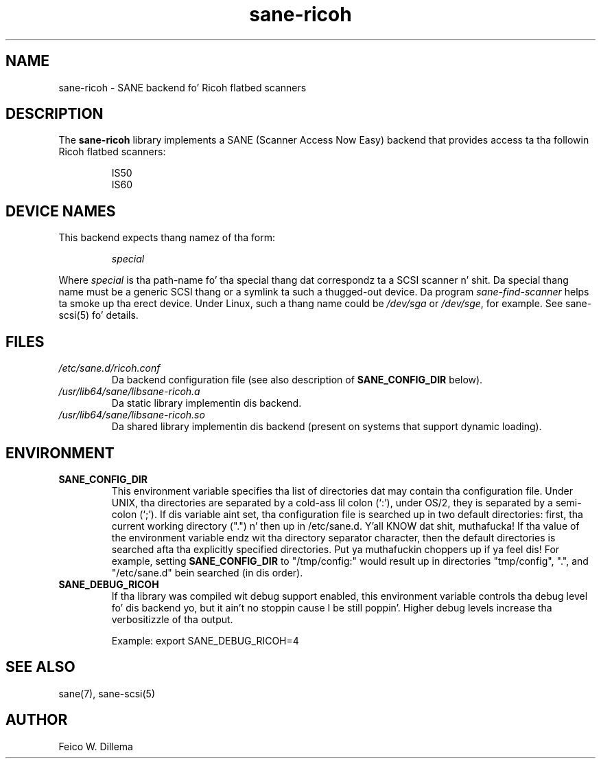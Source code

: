 .TH sane\-ricoh 5 "14 Jul 2008" "" "SANE Scanner Access Now Easy"
.IX sane\-ricoh
.SH NAME
sane\-ricoh \- SANE backend fo' Ricoh flatbed scanners
.SH DESCRIPTION
The
.B sane\-ricoh
library implements a SANE (Scanner Access Now Easy) backend that
provides access ta tha followin Ricoh flatbed scanners:
.PP
.RS
IS50
.br
IS60
.br
.RE
.PP
.SH "DEVICE NAMES"
This backend expects thang namez of tha form:
.PP
.RS
.I special
.RE
.PP
Where
.I special
is tha path-name fo' tha special thang dat correspondz ta a
SCSI scanner n' shit. Da special thang name must be a generic SCSI thang or a
symlink ta such a thugged-out device.  Da program 
.IR sane\-find\-scanner 
helps ta smoke up tha erect device. Under Linux, such a thang name
could be
.I /dev/sga
or
.IR /dev/sge ,
for example.  See sane\-scsi(5) fo' details.

.SH FILES
.TP
.I /etc/sane.d/ricoh.conf
Da backend configuration file (see also description of
.B SANE_CONFIG_DIR
below).
.TP
.I /usr/lib64/sane/libsane\-ricoh.a
Da static library implementin dis backend.
.TP
.I /usr/lib64/sane/libsane\-ricoh.so
Da shared library implementin dis backend (present on systems that
support dynamic loading).
.SH ENVIRONMENT
.TP
.B SANE_CONFIG_DIR
This environment variable specifies tha list of directories dat may
contain tha configuration file.  Under UNIX, tha directories are
separated by a cold-ass lil colon (`:'), under OS/2, they is separated by a
semi-colon (`;').  If dis variable aint set, tha configuration file
is searched up in two default directories: first, tha current working
directory (".") n' then up in /etc/sane.d. Y'all KNOW dat shit, muthafucka!  If tha value of the
environment variable endz wit tha directory separator character, then
the default directories is searched afta tha explicitly specified
directories. Put ya muthafuckin choppers up if ya feel dis!  For example, setting
.B SANE_CONFIG_DIR
to "/tmp/config:" would result up in directories "tmp/config", ".", and
"/etc/sane.d" bein searched (in dis order).
.TP
.B SANE_DEBUG_RICOH
If tha library was compiled wit debug support enabled, this
environment variable controls tha debug level fo' dis backend yo, but it ain't no stoppin cause I be still poppin'.  Higher
debug levels increase tha verbositizzle of tha output. 

Example: 
export SANE_DEBUG_RICOH=4

.SH "SEE ALSO"
sane(7), sane\-scsi(5)
.SH AUTHOR
Feico W. Dillema

